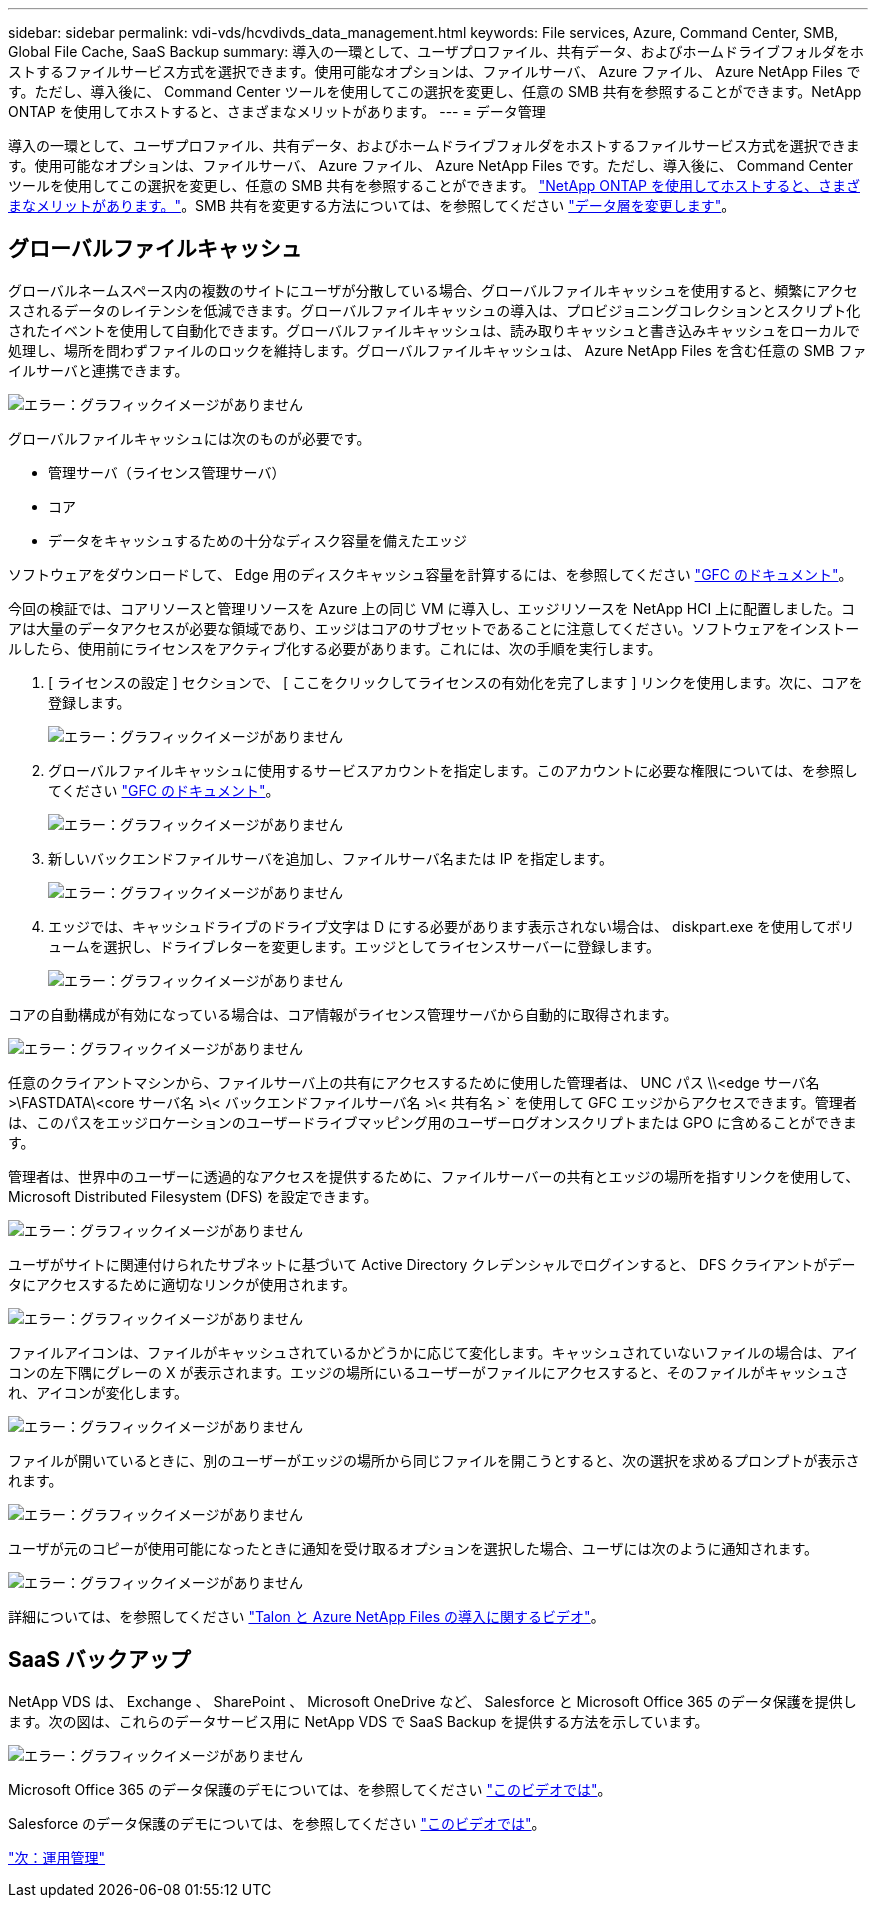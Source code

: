 ---
sidebar: sidebar 
permalink: vdi-vds/hcvdivds_data_management.html 
keywords: File services, Azure, Command Center, SMB, Global File Cache, SaaS Backup 
summary: 導入の一環として、ユーザプロファイル、共有データ、およびホームドライブフォルダをホストするファイルサービス方式を選択できます。使用可能なオプションは、ファイルサーバ、 Azure ファイル、 Azure NetApp Files です。ただし、導入後に、 Command Center ツールを使用してこの選択を変更し、任意の SMB 共有を参照することができます。NetApp ONTAP を使用してホストすると、さまざまなメリットがあります。 
---
= データ管理


導入の一環として、ユーザプロファイル、共有データ、およびホームドライブフォルダをホストするファイルサービス方式を選択できます。使用可能なオプションは、ファイルサーバ、 Azure ファイル、 Azure NetApp Files です。ただし、導入後に、 Command Center ツールを使用してこの選択を変更し、任意の SMB 共有を参照することができます。 link:hcvdivds_why_ontap.html["NetApp ONTAP を使用してホストすると、さまざまなメリットがあります。"]。SMB 共有を変更する方法については、を参照してください https://docs.netapp.com/us-en/virtual-desktop-service/Architectural.change_data_layer.html["データ層を変更します"^]。



== グローバルファイルキャッシュ

グローバルネームスペース内の複数のサイトにユーザが分散している場合、グローバルファイルキャッシュを使用すると、頻繁にアクセスされるデータのレイテンシを低減できます。グローバルファイルキャッシュの導入は、プロビジョニングコレクションとスクリプト化されたイベントを使用して自動化できます。グローバルファイルキャッシュは、読み取りキャッシュと書き込みキャッシュをローカルで処理し、場所を問わずファイルのロックを維持します。グローバルファイルキャッシュは、 Azure NetApp Files を含む任意の SMB ファイルサーバと連携できます。

image:hcvdivds_image13.png["エラー：グラフィックイメージがありません"]

グローバルファイルキャッシュには次のものが必要です。

* 管理サーバ（ライセンス管理サーバ）
* コア
* データをキャッシュするための十分なディスク容量を備えたエッジ


ソフトウェアをダウンロードして、 Edge 用のディスクキャッシュ容量を計算するには、を参照してください https://docs.netapp.com/us-en/occm/download_gfc_resources.html#download-required-resources["GFC のドキュメント"^]。

今回の検証では、コアリソースと管理リソースを Azure 上の同じ VM に導入し、エッジリソースを NetApp HCI 上に配置しました。コアは大量のデータアクセスが必要な領域であり、エッジはコアのサブセットであることに注意してください。ソフトウェアをインストールしたら、使用前にライセンスをアクティブ化する必要があります。これには、次の手順を実行します。

. [ ライセンスの設定 ] セクションで、 [ ここをクリックしてライセンスの有効化を完了します ] リンクを使用します。次に、コアを登録します。
+
image:hcvdivds_image27.png["エラー：グラフィックイメージがありません"]

. グローバルファイルキャッシュに使用するサービスアカウントを指定します。このアカウントに必要な権限については、を参照してください https://docs.netapp.com/us-en/occm/download_gfc_resources.html#download-required-resources["GFC のドキュメント"^]。
+
image:hcvdivds_image28.png["エラー：グラフィックイメージがありません"]

. 新しいバックエンドファイルサーバを追加し、ファイルサーバ名または IP を指定します。
+
image:hcvdivds_image29.png["エラー：グラフィックイメージがありません"]

. エッジでは、キャッシュドライブのドライブ文字は D にする必要があります表示されない場合は、 diskpart.exe を使用してボリュームを選択し、ドライブレターを変更します。エッジとしてライセンスサーバーに登録します。
+
image:hcvdivds_image30.png["エラー：グラフィックイメージがありません"]



コアの自動構成が有効になっている場合は、コア情報がライセンス管理サーバから自動的に取得されます。

image:hcvdivds_image31.png["エラー：グラフィックイメージがありません"]

任意のクライアントマシンから、ファイルサーバ上の共有にアクセスするために使用した管理者は、 UNC パス \\<edge サーバ名 >\FASTDATA\<core サーバ名 >\< バックエンドファイルサーバ名 >\< 共有名 >` を使用して GFC エッジからアクセスできます。管理者は、このパスをエッジロケーションのユーザードライブマッピング用のユーザーログオンスクリプトまたは GPO に含めることができます。

管理者は、世界中のユーザーに透過的なアクセスを提供するために、ファイルサーバーの共有とエッジの場所を指すリンクを使用して、 Microsoft Distributed Filesystem (DFS) を設定できます。

image:hcvdivds_image32.png["エラー：グラフィックイメージがありません"]

ユーザがサイトに関連付けられたサブネットに基づいて Active Directory クレデンシャルでログインすると、 DFS クライアントがデータにアクセスするために適切なリンクが使用されます。

image:hcvdivds_image33.png["エラー：グラフィックイメージがありません"]

ファイルアイコンは、ファイルがキャッシュされているかどうかに応じて変化します。キャッシュされていないファイルの場合は、アイコンの左下隅にグレーの X が表示されます。エッジの場所にいるユーザーがファイルにアクセスすると、そのファイルがキャッシュされ、アイコンが変化します。

image:hcvdivds_image34.png["エラー：グラフィックイメージがありません"]

ファイルが開いているときに、別のユーザーがエッジの場所から同じファイルを開こうとすると、次の選択を求めるプロンプトが表示されます。

image:hcvdivds_image35.png["エラー：グラフィックイメージがありません"]

ユーザが元のコピーが使用可能になったときに通知を受け取るオプションを選択した場合、ユーザには次のように通知されます。

image:hcvdivds_image36.png["エラー：グラフィックイメージがありません"]

詳細については、を参照してください https://www.youtube.com/watch?v=91LKb1qsLIM["Talon と Azure NetApp Files の導入に関するビデオ"^]。



== SaaS バックアップ

NetApp VDS は、 Exchange 、 SharePoint 、 Microsoft OneDrive など、 Salesforce と Microsoft Office 365 のデータ保護を提供します。次の図は、これらのデータサービス用に NetApp VDS で SaaS Backup を提供する方法を示しています。

image:hcvdivds_image14.png["エラー：グラフィックイメージがありません"]

Microsoft Office 365 のデータ保護のデモについては、を参照してください https://www.youtube.com/watch?v=MRPBSu8RaC0&ab_channel=NetApp["このビデオでは"^]。

Salesforce のデータ保護のデモについては、を参照してください https://www.youtube.com/watch?v=1j1l3Qwo9nw&ab_channel=NetApp["このビデオでは"^]。

link:hcvdivds_operation_management.html["次：運用管理"]
